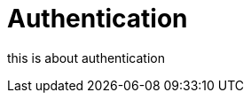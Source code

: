 = Authentication
:antora-page-url: /features/authentication/index.html
:tabs-sync-option:

this is about authentication
